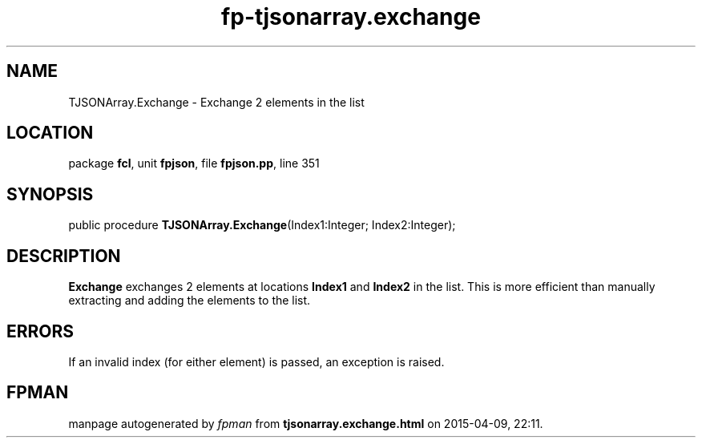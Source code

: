 .\" file autogenerated by fpman
.TH "fp-tjsonarray.exchange" 3 "2014-03-14" "fpman" "Free Pascal Programmer's Manual"
.SH NAME
TJSONArray.Exchange - Exchange 2 elements in the list
.SH LOCATION
package \fBfcl\fR, unit \fBfpjson\fR, file \fBfpjson.pp\fR, line 351
.SH SYNOPSIS
public procedure \fBTJSONArray.Exchange\fR(Index1:Integer; Index2:Integer);
.SH DESCRIPTION
\fBExchange\fR exchanges 2 elements at locations \fBIndex1\fR and \fBIndex2\fR in the list. This is more efficient than manually extracting and adding the elements to the list.


.SH ERRORS
If an invalid index (for either element) is passed, an exception is raised.


.SH FPMAN
manpage autogenerated by \fIfpman\fR from \fBtjsonarray.exchange.html\fR on 2015-04-09, 22:11.

